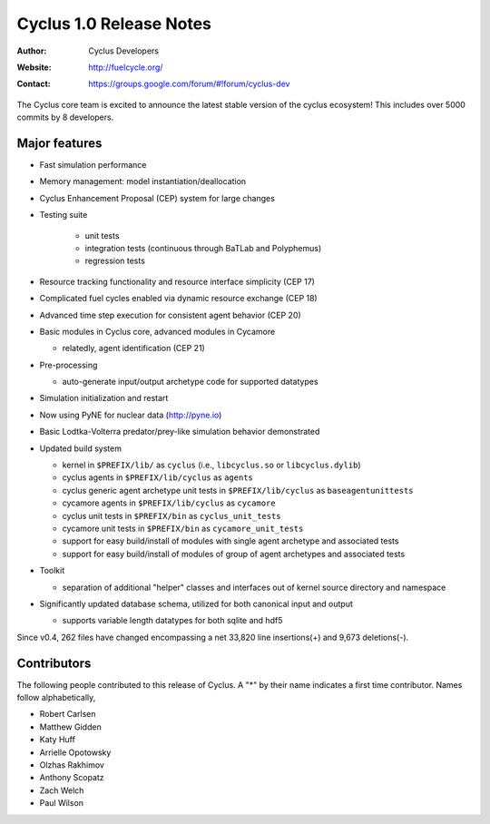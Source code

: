 ========================
Cyclus 1.0 Release Notes
========================

:Author: Cyclus Developers
:Website: http://fuelcycle.org/
:Contact: https://groups.google.com/forum/#!forum/cyclus-dev

The Cyclus core team is excited to announce the latest stable version 
of the cyclus ecosystem!  This includes over 5000 commits by 
8 developers.  

Major features
==============

- Fast simulation performance

- Memory management: model instantiation/deallocation

- Cyclus Enhancement Proposal (CEP) system for large changes

- Testing suite 

   * unit tests
   * integration tests (continuous through BaTLab and Polyphemus)
   * regression tests

- Resource tracking functionality and resource interface simplicity (CEP 17)

- Complicated fuel cycles enabled via dynamic resource exchange (CEP 18)

- Advanced time step execution for consistent agent behavior (CEP 20)

- Basic modules in Cyclus core, advanced modules in Cycamore

  * relatedly, agent identification (CEP 21)

- Pre-processing

  * auto-generate input/output archetype code for supported datatypes

- Simulation initialization and restart

- Now using PyNE for nuclear data (http://pyne.io)

- Basic Lodtka-Volterra predator/prey-like simulation behavior demonstrated

- Updated build system

  * kernel in ``$PREFIX/lib/`` as ``cyclus`` (i.e., ``libcyclus.so`` or
    ``libcyclus.dylib``)

  * cyclus agents in ``$PREFIX/lib/cyclus`` as ``agents``

  * cyclus generic agent archetype unit tests in ``$PREFIX/lib/cyclus`` as
    ``baseagentunittests``

  * cycamore agents in ``$PREFIX/lib/cyclus`` as ``cycamore``

  * cyclus unit tests in ``$PREFIX/bin`` as ``cyclus_unit_tests``

  * cycamore unit tests in ``$PREFIX/bin`` as ``cycamore_unit_tests``

  * support for easy build/install of modules with single agent archetype and
    associated tests

  * support for easy build/install of modules of group of agent archetypes and
    associated tests

- Toolkit

  * separation of additional "helper" classes and interfaces out of kernel
    source directory and namespace

- Significantly updated database schema, utilized for both canonical input and
  output

  * supports variable length datatypes for both sqlite and hdf5

Since v0.4, 262 files have changed encompassing a net 33,820 line insertions(+)
and 9,673 deletions(-).

Contributors
============

The following people contributed to this release of Cyclus.  A "*" by their
name indicates a first time contributor.  Names follow alphabetically, 

* Robert Carlsen
* Matthew Gidden
* Katy Huff
* Arrielle Opotowsky
* Olzhas Rakhimov
* Anthony Scopatz
* Zach Welch
* Paul Wilson

